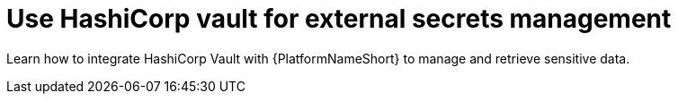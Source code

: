 [id="con-hashicorp-vault-external-secrets"]

= Use HashiCorp vault for external secrets management

Learn how to integrate HashiCorp Vault with {PlatformNameShort} to manage and retrieve sensitive data.
